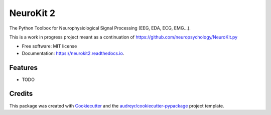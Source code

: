 ==========
NeuroKit 2
==========


.. image:: https://img.shields.io/pypi/v/neurokit2.svg
        :target: https://pypi.python.org/pypi/neurokit2

.. image:: https://img.shields.io/travis/DominiqueMakowski/neurokit2.svg
        :target: https://travis-ci.org/DominiqueMakowski/neurokit2

.. image:: https://readthedocs.org/projects/neurokit2/badge/?version=latest
        :target: https://neurokit2.readthedocs.io/en/latest/?badge=latest
        :alt: Documentation Status


.. image:: https://pyup.io/repos/github/DominiqueMakowski/neurokit2/shield.svg
     :target: https://pyup.io/repos/github/DominiqueMakowski/neurokit2/
     :alt: Updates



The Python Toolbox for Neurophysiological Signal Processing (EEG, EDA, ECG, EMG...).

This is a work in progress project meant as a continuation of https://github.com/neuropsychology/NeuroKit.py

* Free software: MIT license
* Documentation: https://neurokit2.readthedocs.io.


Features
--------

* TODO

Credits
-------

This package was created with Cookiecutter_ and the `audreyr/cookiecutter-pypackage`_ project template.

.. _Cookiecutter: https://github.com/audreyr/cookiecutter
.. _`audreyr/cookiecutter-pypackage`: https://github.com/audreyr/cookiecutter-pypackage
